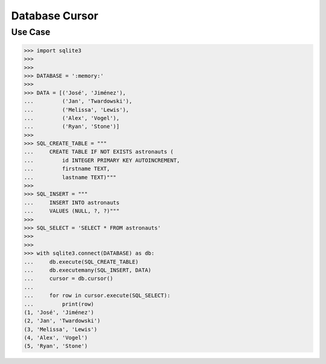Database Cursor
===============


Use Case
--------
>>> import sqlite3
>>>
>>>
>>> DATABASE = ':memory:'
>>>
>>> DATA = [('José', 'Jiménez'),
...         ('Jan', 'Twardowski'),
...         ('Melissa', 'Lewis'),
...         ('Alex', 'Vogel'),
...         ('Ryan', 'Stone')]
>>>
>>> SQL_CREATE_TABLE = """
...     CREATE TABLE IF NOT EXISTS astronauts (
...         id INTEGER PRIMARY KEY AUTOINCREMENT,
...         firstname TEXT,
...         lastname TEXT)"""
>>>
>>> SQL_INSERT = """
...     INSERT INTO astronauts
...     VALUES (NULL, ?, ?)"""
>>>
>>> SQL_SELECT = 'SELECT * FROM astronauts'
>>>
>>>
>>> with sqlite3.connect(DATABASE) as db:
...     db.execute(SQL_CREATE_TABLE)
...     db.executemany(SQL_INSERT, DATA)
...     cursor = db.cursor()
...
...     for row in cursor.execute(SQL_SELECT):
...         print(row)
(1, 'José', 'Jiménez')
(2, 'Jan', 'Twardowski')
(3, 'Melissa', 'Lewis')
(4, 'Alex', 'Vogel')
(5, 'Ryan', 'Stone')
